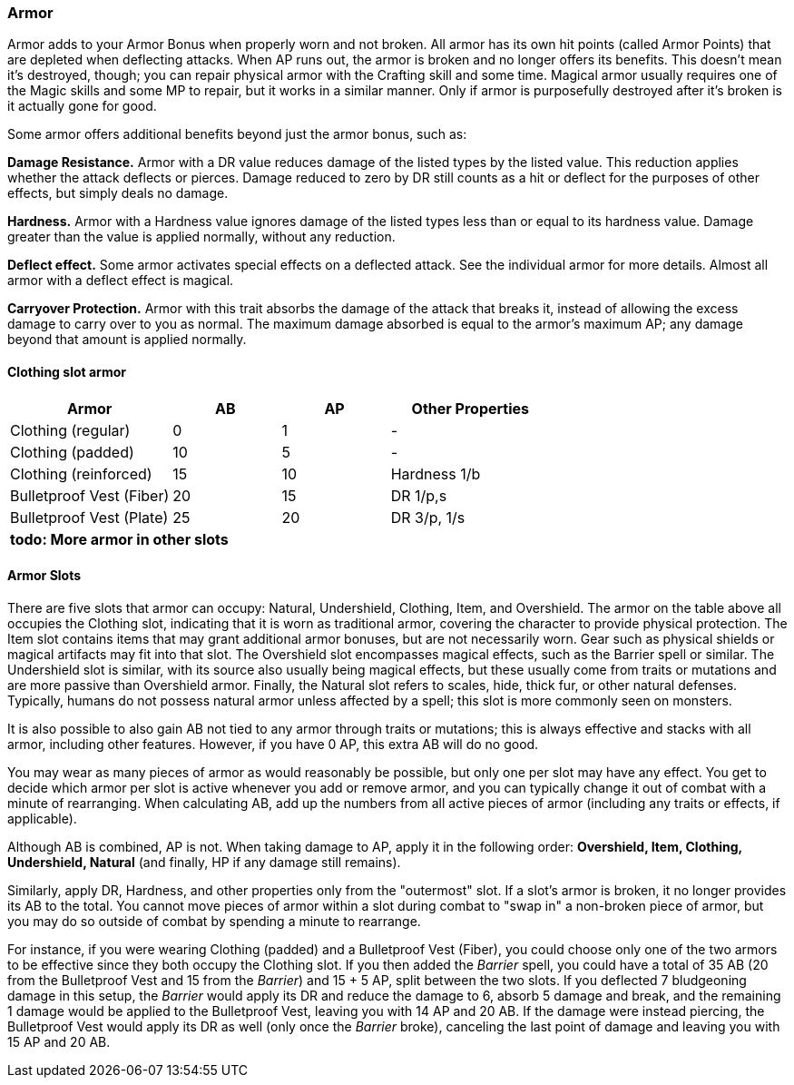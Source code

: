 === Armor

Armor adds to your Armor Bonus when properly worn and not broken. All armor has its own hit points (called Armor Points) that are depleted when deflecting attacks. When AP runs out, the armor is broken and no longer offers its benefits. This doesn't mean it's destroyed, though; you can repair physical armor with the Crafting skill and some time. Magical armor usually requires one of the Magic skills and some MP to repair, but it works in a similar manner. Only if armor is purposefully destroyed after it's broken is it actually gone for good.

Some armor offers additional benefits beyond just the armor bonus, such as:

*Damage Resistance.* Armor with a DR value reduces damage of the listed types by the listed value. This reduction applies whether the attack deflects or pierces. Damage reduced to zero by DR still counts as a hit or deflect for the purposes of other effects, but simply deals no damage.

*Hardness.* Armor with a Hardness value ignores damage of the listed types less than or equal to its hardness value. Damage greater than the value is applied normally, without any reduction.

*Deflect effect.* Some armor activates special effects on a deflected attack. See the individual armor for more details. Almost all armor with a deflect effect is magical.

*Carryover Protection.* Armor with this trait absorbs the damage of the attack that breaks it, instead of allowing the excess damage to carry over to you as normal. The maximum damage absorbed is equal to the armor's maximum AP; any damage beyond that amount is applied normally.

==== Clothing slot armor

[cols="30,20,20,30"]
|===
| Armor|AB|AP|Other Properties

| Clothing (regular)|0|1|-
| Clothing (padded)|10|5|-
| Clothing (reinforced)|15|10|Hardness 1/b
| Bulletproof Vest (Fiber)|20|15|DR 1/p,s
| Bulletproof Vest (Plate)|25|20|DR 3/p, 1/s
4+^| *todo: More armor in other slots*
|===

==== Armor Slots

There are five slots that armor can occupy: Natural, Undershield, Clothing, Item, and Overshield. The armor on the table above all occupies the Clothing slot, indicating that it is worn as traditional armor, covering the character to provide physical protection. The Item slot contains items that may grant additional armor bonuses, but are not necessarily worn. Gear such as physical shields or magical artifacts may fit into that slot. The Overshield slot encompasses magical effects, such as the Barrier spell or similar. The Undershield slot is similar, with its source also usually being magical effects, but these usually come from traits or mutations and are more passive than Overshield armor. Finally, the Natural slot refers to scales, hide, thick fur, or other natural defenses. Typically, humans do not possess natural armor unless affected by a spell; this slot is more commonly seen on monsters.

It is also possible to also gain AB not tied to any armor through traits or mutations; this is always effective and stacks with all armor, including other features. However, if you have 0 AP, this extra AB will do no good.

You may wear as many pieces of armor as would reasonably be possible, but only one per slot may have any effect. You get to decide which armor per slot is active whenever you add or remove armor, and you can typically change it out of combat with a minute of rearranging. When calculating AB, add up the numbers from all active pieces of armor (including any traits or effects, if applicable).

Although AB is combined, AP is not. When taking damage to AP, apply it in the following order: *Overshield, Item, Clothing, Undershield, Natural* (and finally, HP if any damage still remains).

Similarly, apply DR, Hardness, and other properties only from the "outermost" slot. If a slot's armor is broken, it no longer provides its AB to the total. You cannot move pieces of armor within a slot during combat to "swap in" a non-broken piece of armor, but you may do so outside of combat by spending a minute to rearrange.

For instance, if you were wearing Clothing (padded) and a Bulletproof Vest (Fiber), you could choose only one of the two armors to be effective since they both occupy the Clothing slot. If you then added the _Barrier_ spell, you could have a total of 35 AB (20 from the Bulletproof Vest and 15 from the _Barrier_) and 15 + 5 AP, split between the two slots. If you deflected 7 bludgeoning damage in this setup, the _Barrier_ would apply its DR and reduce the damage to 6, absorb 5 damage and break, and the remaining 1 damage would be applied to the Bulletproof Vest, leaving you with 14 AP and 20 AB. If the damage were instead piercing, the Bulletproof Vest would apply its DR as well (only once the _Barrier_ broke), canceling the last point of damage and leaving you with 15 AP and 20 AB.
